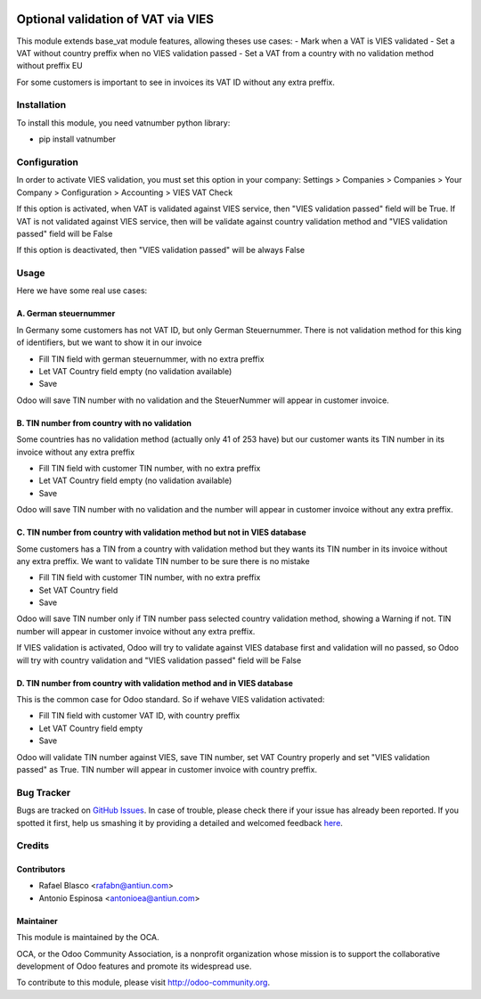 .. image:: https://img.shields.io/badge/licence-AGPL--3-blue.svg
    :target: http://www.gnu.org/licenses/agpl-3.0-standalone.html
    :alt: License: AGPL-3

===================================
Optional validation of VAT via VIES
===================================

This module extends base_vat module features, allowing theses use cases:
- Mark when a VAT is VIES validated
- Set a VAT without country preffix when no VIES validation passed
- Set a VAT from a country with no validation method without preffix EU

For some customers is important to see in invoices its VAT ID without any extra
preffix.


Installation
============

To install this module, you need vatnumber python library:

* pip install vatnumber


Configuration
=============

In order to activate VIES validation, you must set this option in your company:
Settings > Companies > Companies > Your Company > Configuration > Accounting > VIES VAT Check

If this option is activated, when VAT is validated against VIES service, then
"VIES validation passed" field will be True. If VAT is not validated against
VIES service, then will be validate against country validation method and
"VIES validation passed" field will be False

If this option is deactivated, then "VIES validation passed" will be always False


Usage
=====

Here we have some real use cases:

A. German steuernummer
----------------------

In Germany some customers has not VAT ID, but only German Steuernummer. There is not
validation method for this king of identifiers, but we want to show it in our invoice

* Fill TIN field with german steuernummer, with no extra preffix
* Let VAT Country field empty (no validation available)
* Save

Odoo will save TIN number with no validation and the SteuerNummer will appear
in customer invoice.

B. TIN number from country with no validation
---------------------------------------------

Some countries has no validation method (actually only 41 of 253 have) but
our customer wants its TIN number in its invoice without any extra preffix

* Fill TIN field with customer TIN number, with no extra preffix
* Let VAT Country field empty (no validation available)
* Save

Odoo will save TIN number with no validation and the number will appear
in customer invoice without any extra preffix.

C. TIN number from country with validation method but not in VIES database
--------------------------------------------------------------------------

Some customers has a TIN from a country with validation method but they wants
its TIN number in its invoice without any extra preffix. We want to validate
TIN number to be sure there is no mistake

* Fill TIN field with customer TIN number, with no extra preffix
* Set VAT Country field
* Save

Odoo will save TIN number only if TIN number pass selected country validation
method, showing a Warning if not. TIN number will appear in customer invoice
without any extra preffix.

If VIES validation is activated, Odoo will try to validate against VIES database
first and validation will no passed, so Odoo will try with country validation and
"VIES validation passed" field will be False

D. TIN number from country with validation method and in VIES database
----------------------------------------------------------------------

This is the common case for Odoo standard. So if wehave VIES validation activated:

* Fill TIN field with customer VAT ID, with country preffix
* Let VAT Country field empty
* Save

Odoo will validate TIN number against VIES, save TIN number, set VAT Country
properly and set "VIES validation passed" as True. TIN number will appear in
customer invoice with country preffix.


Bug Tracker
===========

Bugs are tracked on `GitHub Issues <https://github.com/OCA/account-financial-tools/issues>`_.
In case of trouble, please check there if your issue has already been reported.
If you spotted it first, help us smashing it by providing a detailed and welcomed feedback
`here <https://github.com/OCA/account-financial-tools/issues/new?body=module:%20vat_optional_vies%0Aversion:%208.0%0A%0A**Steps%20to%20reproduce**%0A-%20...%0A%0A**Current%20behavior**%0A%0A**Expected%20behavior**>`_.


Credits
=======

Contributors
------------

* Rafael Blasco <rafabn@antiun.com>
* Antonio Espinosa <antonioea@antiun.com>


Maintainer
----------

.. image:: https://odoo-community.org/logo.png
   :alt: Odoo Community Association
   :target: https://odoo-community.org

This module is maintained by the OCA.

OCA, or the Odoo Community Association, is a nonprofit organization whose
mission is to support the collaborative development of Odoo features and
promote its widespread use.

To contribute to this module, please visit http://odoo-community.org.
